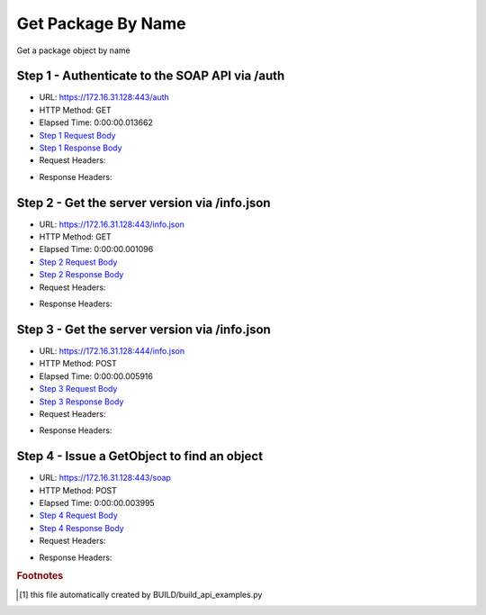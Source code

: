 
Get Package By Name
==========================================================================================

Get a package object by name


Step 1 - Authenticate to the SOAP API via /auth
------------------------------------------------------------------------------------------------------------------------------------------------------------------------------------------------------------------------------------------------------------------------------------------------------------------------------------------------------------------------------------------------------------

* URL: https://172.16.31.128:443/auth
* HTTP Method: GET
* Elapsed Time: 0:00:00.013662
* `Step 1 Request Body <../../_static/soap_outputs/6.2.314.3321/get_package_by_name_step_1_request.txt>`_
* `Step 1 Response Body <../../_static/soap_outputs/6.2.314.3321/get_package_by_name_step_1_response.txt>`_

* Request Headers:

.. code-block:: json
    :linenos:

    
    {
      "Accept": "*/*", 
      "Accept-Encoding": "gzip, deflate", 
      "Connection": "keep-alive", 
      "User-Agent": "python-requests/2.7.0 CPython/2.7.10 Darwin/14.5.0", 
      "password": "VGFuaXVtMjAxNSE=", 
      "username": "QWRtaW5pc3RyYXRvcg=="
    }

* Response Headers:

.. code-block:: json
    :linenos:

    
    {
      "connection": "Keep-Alive", 
      "content-encoding": "gzip", 
      "content-length": "109", 
      "content-type": "text/plain; charset=us-ascii", 
      "date": "Sat, 05 Sep 2015 05:36:20 GMT", 
      "keep-alive": "timeout=5, max=100", 
      "server": "Apache", 
      "strict-transport-security": "max-age=15768000", 
      "vary": "Accept-Encoding", 
      "x-frame-options": "SAMEORIGIN"
    }


Step 2 - Get the server version via /info.json
------------------------------------------------------------------------------------------------------------------------------------------------------------------------------------------------------------------------------------------------------------------------------------------------------------------------------------------------------------------------------------------------------------

* URL: https://172.16.31.128:443/info.json
* HTTP Method: GET
* Elapsed Time: 0:00:00.001096
* `Step 2 Request Body <../../_static/soap_outputs/6.2.314.3321/get_package_by_name_step_2_request.txt>`_
* `Step 2 Response Body <../../_static/soap_outputs/6.2.314.3321/get_package_by_name_step_2_response.txt>`_

* Request Headers:

.. code-block:: json
    :linenos:

    
    {
      "Accept": "*/*", 
      "Accept-Encoding": "gzip, deflate", 
      "Connection": "keep-alive", 
      "User-Agent": "python-requests/2.7.0 CPython/2.7.10 Darwin/14.5.0", 
      "session": "25-1627-4449658f761a146801b5bdd2356c64ecb02e28f28fd9aacceaabd07e677ba40585641ab25de521ef946600407fad48fb14cdca5d180ec73231005cde41e79417"
    }

* Response Headers:

.. code-block:: json
    :linenos:

    
    {
      "connection": "Keep-Alive", 
      "content-length": "207", 
      "content-type": "text/html; charset=iso-8859-1", 
      "date": "Sat, 05 Sep 2015 05:36:20 GMT", 
      "keep-alive": "timeout=5, max=99", 
      "server": "Apache", 
      "x-frame-options": "SAMEORIGIN"
    }


Step 3 - Get the server version via /info.json
------------------------------------------------------------------------------------------------------------------------------------------------------------------------------------------------------------------------------------------------------------------------------------------------------------------------------------------------------------------------------------------------------------

* URL: https://172.16.31.128:444/info.json
* HTTP Method: POST
* Elapsed Time: 0:00:00.005916
* `Step 3 Request Body <../../_static/soap_outputs/6.2.314.3321/get_package_by_name_step_3_request.txt>`_
* `Step 3 Response Body <../../_static/soap_outputs/6.2.314.3321/get_package_by_name_step_3_response.json>`_

* Request Headers:

.. code-block:: json
    :linenos:

    
    {
      "Accept": "*/*", 
      "Accept-Encoding": "gzip, deflate", 
      "Connection": "keep-alive", 
      "Content-Length": "0", 
      "User-Agent": "python-requests/2.7.0 CPython/2.7.10 Darwin/14.5.0", 
      "session": "25-1627-4449658f761a146801b5bdd2356c64ecb02e28f28fd9aacceaabd07e677ba40585641ab25de521ef946600407fad48fb14cdca5d180ec73231005cde41e79417"
    }

* Response Headers:

.. code-block:: json
    :linenos:

    
    {
      "content-length": "11012", 
      "content-type": "application/json"
    }


Step 4 - Issue a GetObject to find an object
------------------------------------------------------------------------------------------------------------------------------------------------------------------------------------------------------------------------------------------------------------------------------------------------------------------------------------------------------------------------------------------------------------

* URL: https://172.16.31.128:443/soap
* HTTP Method: POST
* Elapsed Time: 0:00:00.003995
* `Step 4 Request Body <../../_static/soap_outputs/6.2.314.3321/get_package_by_name_step_4_request.xml>`_
* `Step 4 Response Body <../../_static/soap_outputs/6.2.314.3321/get_package_by_name_step_4_response.xml>`_

* Request Headers:

.. code-block:: json
    :linenos:

    
    {
      "Accept": "*/*", 
      "Accept-Encoding": "gzip", 
      "Connection": "keep-alive", 
      "Content-Length": "537", 
      "Content-Type": "text/xml; charset=utf-8", 
      "User-Agent": "python-requests/2.7.0 CPython/2.7.10 Darwin/14.5.0", 
      "session": "25-1627-4449658f761a146801b5bdd2356c64ecb02e28f28fd9aacceaabd07e677ba40585641ab25de521ef946600407fad48fb14cdca5d180ec73231005cde41e79417"
    }

* Response Headers:

.. code-block:: json
    :linenos:

    
    {
      "connection": "Keep-Alive", 
      "content-encoding": "gzip", 
      "content-length": "2202", 
      "content-type": "text/xml;charset=UTF-8", 
      "date": "Sat, 05 Sep 2015 05:36:20 GMT", 
      "keep-alive": "timeout=5, max=98", 
      "server": "Apache", 
      "strict-transport-security": "max-age=15768000", 
      "x-frame-options": "SAMEORIGIN"
    }


.. rubric:: Footnotes

.. [#] this file automatically created by BUILD/build_api_examples.py
